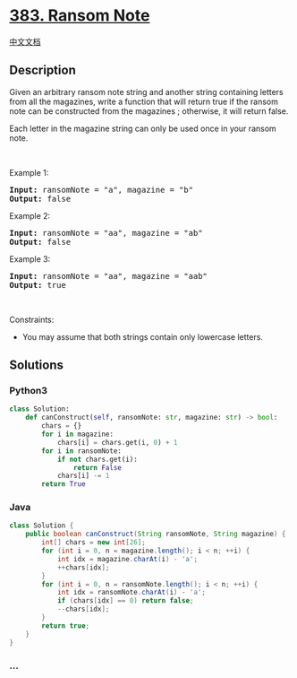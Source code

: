 * [[https://leetcode.com/problems/ransom-note][383. Ransom Note]]
  :PROPERTIES:
  :CUSTOM_ID: ransom-note
  :END:
[[./solution/0300-0399/0383.Ransom Note/README.org][中文文档]]

** Description
   :PROPERTIES:
   :CUSTOM_ID: description
   :END:

#+begin_html
  <p>
#+end_html

Given an arbitrary ransom note string and another string containing
letters from all the magazines, write a function that will return true
if the ransom note can be constructed from the magazines ; otherwise, it
will return false.

#+begin_html
  </p>
#+end_html

#+begin_html
  <p>
#+end_html

Each letter in the magazine string can only be used once in your ransom
note.

#+begin_html
  </p>
#+end_html

#+begin_html
  <p>
#+end_html

 

#+begin_html
  </p>
#+end_html

#+begin_html
  <p>
#+end_html

Example 1:

#+begin_html
  </p>
#+end_html

#+begin_html
  <pre><strong>Input:</strong> ransomNote = "a", magazine = "b"
  <strong>Output:</strong> false
  </pre>
#+end_html

#+begin_html
  <p>
#+end_html

Example 2:

#+begin_html
  </p>
#+end_html

#+begin_html
  <pre><strong>Input:</strong> ransomNote = "aa", magazine = "ab"
  <strong>Output:</strong> false
  </pre>
#+end_html

#+begin_html
  <p>
#+end_html

Example 3:

#+begin_html
  </p>
#+end_html

#+begin_html
  <pre><strong>Input:</strong> ransomNote = "aa", magazine = "aab"
  <strong>Output:</strong> true
  </pre>
#+end_html

#+begin_html
  <p>
#+end_html

 

#+begin_html
  </p>
#+end_html

#+begin_html
  <p>
#+end_html

Constraints:

#+begin_html
  </p>
#+end_html

#+begin_html
  <ul>
#+end_html

#+begin_html
  <li>
#+end_html

You may assume that both strings contain only lowercase letters.

#+begin_html
  </li>
#+end_html

#+begin_html
  </ul>
#+end_html

** Solutions
   :PROPERTIES:
   :CUSTOM_ID: solutions
   :END:

#+begin_html
  <!-- tabs:start -->
#+end_html

*** *Python3*
    :PROPERTIES:
    :CUSTOM_ID: python3
    :END:
#+begin_src python
  class Solution:
      def canConstruct(self, ransomNote: str, magazine: str) -> bool:
          chars = {}
          for i in magazine:
              chars[i] = chars.get(i, 0) + 1
          for i in ransomNote:
              if not chars.get(i):
                  return False
              chars[i] -= 1
          return True
#+end_src

*** *Java*
    :PROPERTIES:
    :CUSTOM_ID: java
    :END:
#+begin_src java
  class Solution {
      public boolean canConstruct(String ransomNote, String magazine) {
          int[] chars = new int[26];
          for (int i = 0, n = magazine.length(); i < n; ++i) {
              int idx = magazine.charAt(i) - 'a';
              ++chars[idx];
          }
          for (int i = 0, n = ransomNote.length(); i < n; ++i) {
              int idx = ransomNote.charAt(i) - 'a';
              if (chars[idx] == 0) return false;
              --chars[idx];
          }
          return true;
      }
  }
#+end_src

*** *...*
    :PROPERTIES:
    :CUSTOM_ID: section
    :END:
#+begin_example
#+end_example

#+begin_html
  <!-- tabs:end -->
#+end_html
